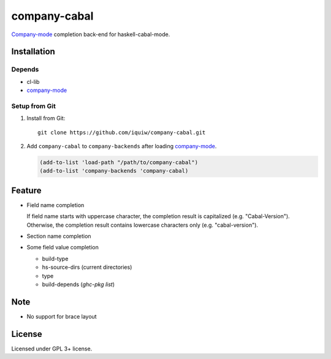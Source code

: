 ========================
 company-cabal |travis|
========================

`Company-mode`_ completion back-end for haskell-cabal-mode.

Installation
============

Depends
-------
* cl-lib
* `company-mode`_


Setup from Git
--------------
1. Install from Git::

     git clone https://github.com/iquiw/company-cabal.git

2. Add ``company-cabal`` to ``company-backends`` after loading `company-mode`_.

   .. code:: emacs-lisp

     (add-to-list 'load-path "/path/to/company-cabal")
     (add-to-list 'company-backends 'company-cabal)


Feature
=======
* Field name completion

  | If field name starts with uppercase character, the completion result is capitalized (e.g. "Cabal-Version").
  | Otherwise, the completion result contains lowercase characters only (e.g. "cabal-version").

* Section name completion

* Some field value completion

  * build-type
  * hs-source-dirs (current directories)
  * type
  * build-depends (`ghc-pkg list`)

Note
====
* No support for brace layout


License
=======
Licensed under GPL 3+ license.

.. _company-mode: http://company-mode.github.io/
.. |travis| image:: https://api.travis-ci.org/iquiw/company-cabal.svg?branch=master
            :target: https://travis-ci.org/iquiw/company-cabal
